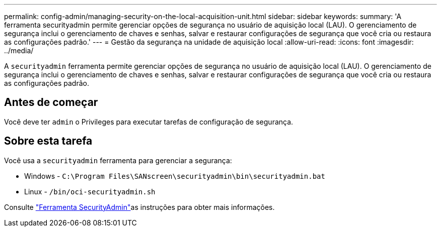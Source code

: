 ---
permalink: config-admin/managing-security-on-the-local-acquisition-unit.html 
sidebar: sidebar 
keywords:  
summary: 'A ferramenta securityadmin permite gerenciar opções de segurança no usuário de aquisição local (LAU). O gerenciamento de segurança inclui o gerenciamento de chaves e senhas, salvar e restaurar configurações de segurança que você cria ou restaura as configurações padrão.' 
---
= Gestão da segurança na unidade de aquisição local
:allow-uri-read: 
:icons: font
:imagesdir: ../media/


[role="lead"]
A `securityadmin` ferramenta permite gerenciar opções de segurança no usuário de aquisição local (LAU). O gerenciamento de segurança inclui o gerenciamento de chaves e senhas, salvar e restaurar configurações de segurança que você cria ou restaura as configurações padrão.



== Antes de começar

Você deve ter `admin` o Privileges para executar tarefas de configuração de segurança.



== Sobre esta tarefa

Você usa a `securityadmin` ferramenta para gerenciar a segurança:

* Windows - `C:\Program Files\SANscreen\securityadmin\bin\securityadmin.bat`
* Linux - `/bin/oci-securityadmin.sh`


Consulte link:../config-admin\/security-management.html["Ferramenta SecurityAdmin"]as instruções para obter mais informações.
